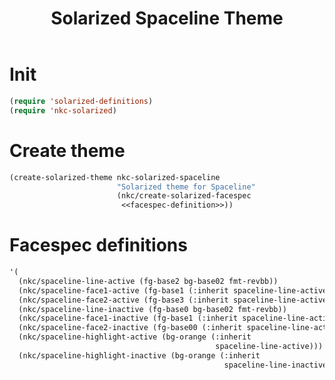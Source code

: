 #+TITLE: Solarized Spaceline Theme

* Init
#+BEGIN_SRC emacs-lisp
  (require 'solarized-definitions)
  (require 'nkc-solarized)
#+END_SRC
* Create theme
#+BEGIN_SRC emacs-lisp
  (create-solarized-theme nkc-solarized-spaceline
                          "Solarized theme for Spaceline"
                          (nkc/create-solarized-facespec
                           <<facespec-definition>>))
#+END_SRC
* Facespec definitions
#+NAME: facespec-definition
#+BEGIN_SRC emacs-lisp
    '(
      (nkc/spaceline-line-active (fg-base2 bg-base02 fmt-revbb))
      (nkc/spaceline-face1-active (fg-base1 (:inherit spaceline-line-active)))
      (nkc/spaceline-face2-active (fg-base3 (:inherit spaceline-line-active)))
      (nkc/spaceline-line-inactive (fg-base0 bg-base02 fmt-revbb))
      (nkc/spaceline-face1-inactive (fg-base1 (:inherit spaceline-line-active)))
      (nkc/spaceline-face2-inactive (fg-base00 (:inherit spaceline-line-active)))
      (nkc/spaceline-highlight-active (bg-orange (:inherit
                                                  spaceline-line-active)))
      (nkc/spaceline-highlight-inactive (bg-orange (:inherit
                                                    spaceline-line-inactive))))
#+END_SRC
